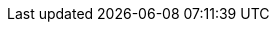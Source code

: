 :stack-version: 8.19.3
:doc-branch: 8.19
// FIXME: once elastic.co docs have been switched over to use `main`, remove
// the `doc-site-branch` line below as well as any references to it in the code.
:doc-site-branch: master
:go-version: 1.24.7
:release-state: unreleased
:python: 3.7
:docker: 1.12
:docker-compose: 1.11
:libpcap: 0.8
